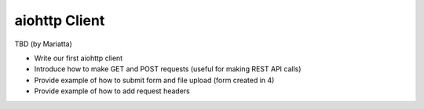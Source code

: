 aiohttp Client
==============

TBD (by Mariatta)

- Write our first aiohttp client
- Introduce how to make GET and POST requests (useful for making REST API calls)
- Provide example of how to submit form and file upload (form created in 4)
- Provide example of how to add request headers


